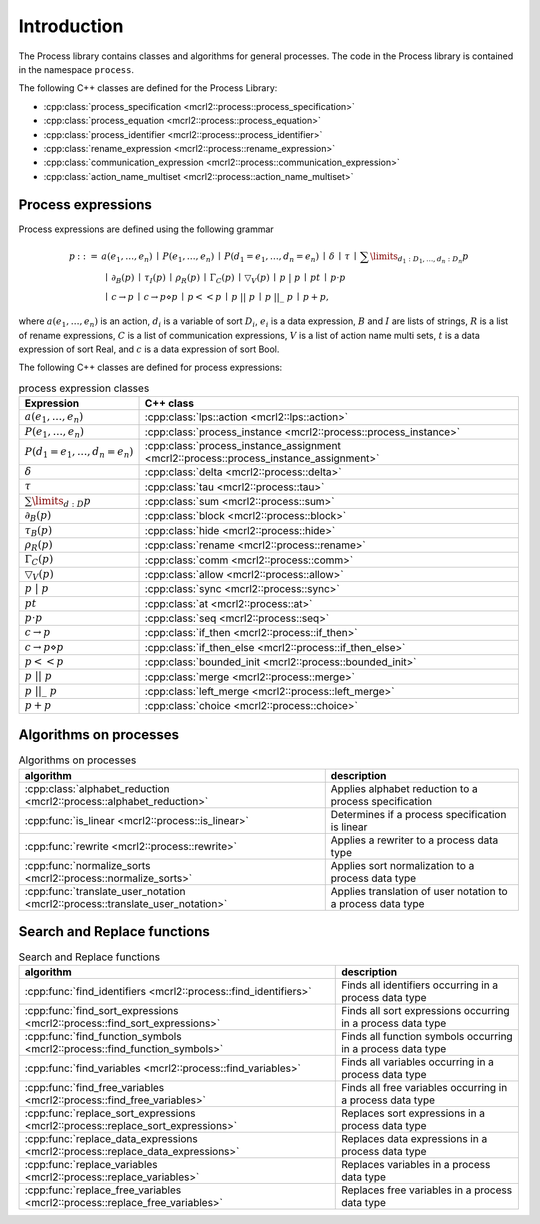 Introduction
============

The Process library contains classes and algorithms for general processes.
The code in the Process library is contained in the namespace ``process``.

The following C++ classes are defined for the Process Library:

* :cpp:class:`process_specification    <mcrl2::process::process_specification>`
* :cpp:class:`process_equation         <mcrl2::process::process_equation>`
* :cpp:class:`process_identifier       <mcrl2::process::process_identifier>`
* :cpp:class:`rename_expression        <mcrl2::process::rename_expression>`
* :cpp:class:`communication_expression <mcrl2::process::communication_expression>`
* :cpp:class:`action_name_multiset     <mcrl2::process::action_name_multiset>`

Process expressions
-------------------
Process expressions are defined using the following grammar

.. math::

   \begin{array}{lrl}
      p & ::= &            a(e_1, \ldots, e_n)
                \: \mid \: P(e_1, \ldots, e_n)
                \: \mid \: P(d_1 = e_1, \ldots, d_n = e_n)
                \: \mid \: \delta
                \: \mid \: \tau
                \: \mid \: \sum\limits_{d_1:D_1, \ldots, d_n:D_n}p
       \\   & ~ &
                \: \mid \: \partial _{B}(p)
                \: \mid \: \tau _{I}(p)
                \: \mid \: \rho _{R}(p)
                \: \mid \: \Gamma _{C}(p)
                \: \mid \: \bigtriangledown _{V}(p)
                \: \mid \: p\ |\ p
                \: \mid \: p^{@}t
                \: \mid \: p\cdot p
       \\   & ~ &
                \: \mid \: c\rightarrow p
                \: \mid \: c\rightarrow p\diamond p
                \: \mid \: p << p
                \: \mid \: p\ ||\ p
                \: \mid \: p\ ||\_\ p
                \: \mid \: p + p,
   \end{array}

where :math:`a(e_1, \ldots, e_n)` is an action, :math:`d_i` is a variable of sort :math:`D_i`, :math:`e_i` is a data expression,
:math:`B` and :math:`I` are lists of strings, :math:`R` is a list of rename expressions, :math:`C` is a list of communication
expressions, :math:`V` is a list of action name multi sets, :math:`t` is a data expression of sort Real,
and :math:`c` is a data expression of sort Bool.

The following C++ classes are defined for process expressions:

.. table:: process expression classes

   ============================================  ===============================================================================
   Expression                                    C++ class
   ============================================  ===============================================================================
   :math:`a(e_1, \ldots, e_n)`                   :cpp:class:`lps::action                 <mcrl2::lps::action>`
   :math:`P(e_1, \ldots, e_n)`                   :cpp:class:`process_instance            <mcrl2::process::process_instance>`
   :math:`P(d_1 = e_1, \ldots, d_n = e_n)`       :cpp:class:`process_instance_assignment <mcrl2::process::process_instance_assignment>`
   :math:`\delta`                                :cpp:class:`delta                       <mcrl2::process::delta>`
   :math:`\tau`                                  :cpp:class:`tau                         <mcrl2::process::tau>`
   :math:`\sum\limits_{d:D}p`                    :cpp:class:`sum                         <mcrl2::process::sum>`
   :math:`\partial _{B}(p)`                      :cpp:class:`block                       <mcrl2::process::block>`
   :math:`\tau _{B}(p)`                          :cpp:class:`hide                        <mcrl2::process::hide>`
   :math:`\rho _{R}(p)`                          :cpp:class:`rename                      <mcrl2::process::rename>`
   :math:`\Gamma _{C}(p)`                        :cpp:class:`comm                        <mcrl2::process::comm>`
   :math:`\bigtriangledown _{V}(p)`              :cpp:class:`allow                       <mcrl2::process::allow>`
   :math:`p\ |\ p`                               :cpp:class:`sync                        <mcrl2::process::sync>`
   :math:`p^{@}t`                                :cpp:class:`at                          <mcrl2::process::at>`
   :math:`p\cdot p`                              :cpp:class:`seq                         <mcrl2::process::seq>`
   :math:`c\rightarrow p`                        :cpp:class:`if_then                     <mcrl2::process::if_then>`
   :math:`c\rightarrow p\diamond p`              :cpp:class:`if_then_else                <mcrl2::process::if_then_else>`
   :math:`p << p`                                :cpp:class:`bounded_init                <mcrl2::process::bounded_init>`
   :math:`p\ ||\ p`                              :cpp:class:`merge                       <mcrl2::process::merge>`
   :math:`p\ ||\_\ p`                            :cpp:class:`left_merge                  <mcrl2::process::left_merge>`
   :math:`p + p`                                 :cpp:class:`choice                      <mcrl2::process::choice>`
   ============================================  ===============================================================================

Algorithms on processes
-----------------------

.. table:: Algorithms on processes

   ====================================================================================   =============================================================
   algorithm                                                                              description
   ====================================================================================   =============================================================
   :cpp:class:`alphabet_reduction     <mcrl2::process::alphabet_reduction>`               Applies alphabet reduction to a process specification
   :cpp:func:`is_linear               <mcrl2::process::is_linear>`                        Determines if a process specification is linear
   :cpp:func:`rewrite                 <mcrl2::process::rewrite>`                          Applies a rewriter to a process data type
   :cpp:func:`normalize_sorts         <mcrl2::process::normalize_sorts>`                  Applies sort normalization to a process data type
   :cpp:func:`translate_user_notation <mcrl2::process::translate_user_notation>`          Applies translation of user notation to a process data type
   ====================================================================================   =============================================================

Search and Replace functions
----------------------------

.. table:: Search and Replace functions

   ===============================================================================  =============================================================================
   algorithm                                                                                                          description
   ===============================================================================  =============================================================================
   :cpp:func:`find_identifiers         <mcrl2::process::find_identifiers>`          Finds all identifiers occurring in a process data type
   :cpp:func:`find_sort_expressions    <mcrl2::process::find_sort_expressions>`     Finds all sort expressions occurring in a process  data type
   :cpp:func:`find_function_symbols    <mcrl2::process::find_function_symbols>`     Finds all function symbols occurring in a process  data type
   :cpp:func:`find_variables           <mcrl2::process::find_variables>`            Finds all variables occurring in a process  data type
   :cpp:func:`find_free_variables      <mcrl2::process::find_free_variables>`       Finds all free variables occurring in a process  data type
   :cpp:func:`replace_sort_expressions <mcrl2::process::replace_sort_expressions>`  Replaces sort expressions in a process data type
   :cpp:func:`replace_data_expressions <mcrl2::process::replace_data_expressions>`  Replaces data expressions in a process data type
   :cpp:func:`replace_variables        <mcrl2::process::replace_variables>`         Replaces variables in a process data type
   :cpp:func:`replace_free_variables   <mcrl2::process::replace_free_variables>`    Replaces free variables in a process data type
   ===============================================================================  =============================================================================
